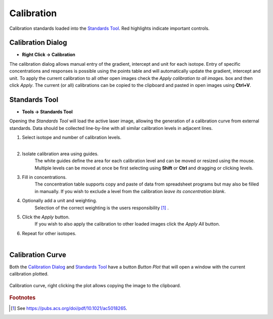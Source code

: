 Calibration
===========

.. figure:: ../images/tutorial_calibration_example_label.png
    :align: center

    Calibration standards loaded into the `Standards Tool`_.
    Red highlights indicate important controls.


Calibration Dialog
------------------

* **Right Click -> Calibration**

The calibration dialog allows manual entry of the gradient, intercept and unit for each isotope.
Entry of specific concentrations and responses is possible using the points table and will automatically update the gradient, intercept and unit.
To apply the current calibration to all other open images check the `Apply calibration to all images.` box and then click `Apply`.
The current (or all) calibrations can be copied to the clipboard and pasted in open images using **Ctrl+V**.


Standards Tool
--------------

* **Tools -> Standards Tool**

Opening the `Standards Tool` will load the active laser image,
allowing the generation of a calibration curve from external standards.
Data should be collected line-by-line with all similar calibration levels in adjacent lines.


1. Select isotope and number of calibration levels.
    |

2. Isolate calibration area using guides.
    The white guides define the area for each calibration level and can be moved or resized using the mouse.
    Multiple levels can be moved at once be first selecting using **Shift** or **Ctrl** and dragging or clicking levels.

3. Fill in concentrations.
    The concentration table supports copy and paste of data from spreadsheet programs but may also be filled in manually.
    If you wish to exclude a level from the calibration *leave its concentration blank*.

4. Optionally add a unit and weighting.
    Selection of the correct weighting is the users responsibility [1]_ .

5. Click the `Apply` button.
    If you wish to also apply the calibration to other loaded images click the `Apply All` button.

6. Repeat for other isotopes.
    |


Calibration Curve
-----------------

Both the `Calibration Dialog`_ and `Standards Tool`_ have a button `Button Plot` that will open
a window with the current calibration plotted.

.. figure:: ../images/tutorial_calibration_plot.png
    :width: 240px
    :align: center

    Calibration curve, right clicking the plot allows copying the image to the clipboard.

.. rubric:: Footnotes

.. [1] See https://pubs.acs.org/doi/pdf/10.1021/ac5018265.

